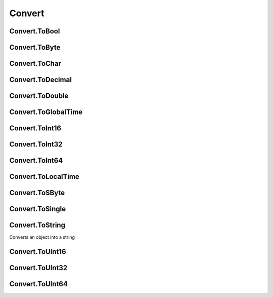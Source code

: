 Convert
==========

Convert.ToBool
----------------------

Convert.ToByte
----------------------

Convert.ToChar
----------------------

Convert.ToDecimal
----------------------

Convert.ToDouble
----------------------

Convert.ToGlobalTime
----------------------

Convert.ToInt16
----------------------

Convert.ToInt32
----------------------

Convert.ToInt64
----------------------

Convert.ToLocalTime
----------------------

Convert.ToSByte
----------------------

Convert.ToSingle
----------------------

Convert.ToString
----------------------

Converts an object into a string

Convert.ToUInt16
----------------------

Convert.ToUInt32
----------------------

Convert.ToUInt64
----------------------
